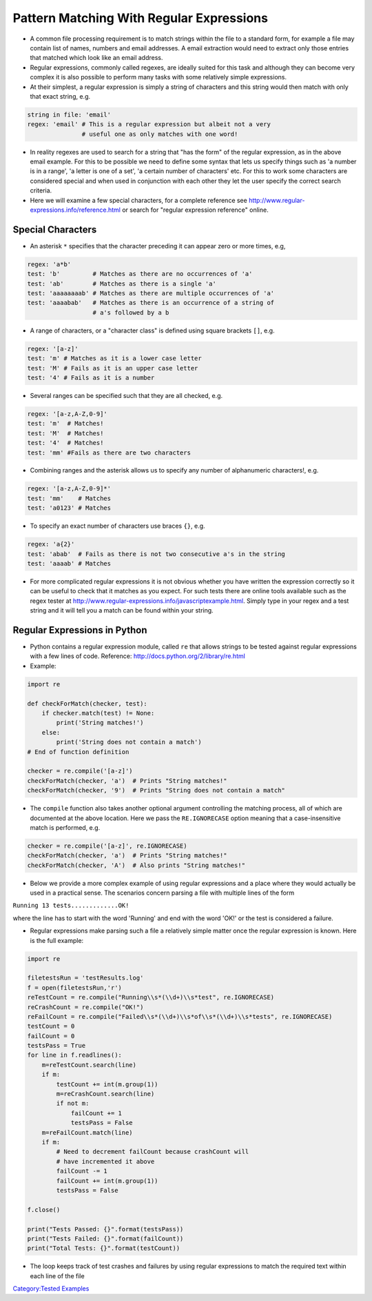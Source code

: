 .. _pattern_matching_with_regular_expressions:

=========================================
Pattern Matching With Regular Expressions 
=========================================

-  A common file processing requirement is to match strings within the
   file to a standard form, for example a file may contain list of
   names, numbers and email addresses. A email extraction would need to
   extract only those entries that matched which look like an email
   address.

-  Regular expressions, commonly called regexes, are ideally suited for
   this task and although they can become very complex it is also
   possible to perform many tasks with some relatively simple
   expressions.

-  At their simplest, a regular expression is simply a string of
   characters and this string would then match with only that exact
   string, e.g.

.. code:: python

   string in file: 'email'
   regex: 'email' # This is a regular expression but albeit not a very
                  # useful one as only matches with one word!

-  In reality regexes are used to search for a string that "has the
   form" of the regular expression, as in the above email example. For
   this to be possible we need to define some syntax that lets us
   specify things such as 'a number is in a range', 'a letter is one of
   a set', 'a certain number of characters' etc. For this to work some
   characters are considered special and when used in conjunction with
   each other they let the user specify the correct search criteria.

-  Here we will examine a few special characters, for a complete
   reference see http://www.regular-expressions.info/reference.html or
   search for "regular expression reference" online.

Special Characters
==================

-  An asterisk ``*`` specifies that the character preceding it can
   appear zero or more times, e.g,

.. code:: python

   regex: 'a*b'
   test: 'b'         # Matches as there are no occurrences of 'a'
   test: 'ab'        # Matches as there is a single 'a'
   test: 'aaaaaaaab' # Matches as there are multiple occurrences of 'a'
   test: 'aaaabab'   # Matches as there is an occurrence of a string of
                     # a's followed by a b

-  A range of characters, or a "character class" is defined using square
   brackets ``[]``, e.g.

.. code:: python

   regex: '[a-z]'
   test: 'm' # Matches as it is a lower case letter
   test: 'M' # Fails as it is an upper case letter
   test: '4' # Fails as it is a number

-  Several ranges can be specified such that they are all checked, e.g.

.. code:: python

   regex: '[a-z,A-Z,0-9]'
   test: 'm'  # Matches!
   test: 'M'  # Matches!
   test: '4'  # Matches!
   test: 'mm' #Fails as there are two characters

-  Combining ranges and the asterisk allows us to specify any number of
   alphanumeric characters!, e.g.

.. code:: python

   regex: '[a-z,A-Z,0-9]*'
   test: 'mm'    # Matches
   test: 'a0123' # Matches

-  To specify an exact number of characters use braces ``{}``, e.g.

.. code:: python

   regex: 'a{2}'
   test: 'abab'  # Fails as there is not two consecutive a's in the string
   test: 'aaaab' # Matches

-  For more complicated regular expressions it is not obvious whether
   you have written the expression correctly so it can be useful to
   check that it matches as you expect. For such tests there are online
   tools available such as the regex tester at
   http://www.regular-expressions.info/javascriptexample.html. Simply
   type in your regex and a test string and it will tell you a match can
   be found within your string.

Regular Expressions in Python
=============================

-  Python contains a regular expression module, called ``re`` that
   allows strings to be tested against regular expressions with a few
   lines of code. Reference: http://docs.python.org/2/library/re.html

-  Example:

.. code:: python

   import re

   def checkForMatch(checker, test):
       if checker.match(test) != None:
           print('String matches!')
       else:
           print('String does not contain a match')
   # End of function definition

   checker = re.compile('[a-z]')
   checkForMatch(checker, 'a')  # Prints "String matches!"
   checkForMatch(checker, '9')  # Prints "String does not contain a match"

-  The ``compile`` function also takes another optional argument
   controlling the matching process, all of which are documented at the
   above location. Here we pass the ``RE.IGNORECASE`` option meaning
   that a case-insensitive match is performed, e.g.

.. code:: python

   checker = re.compile('[a-z]', re.IGNORECASE)
   checkForMatch(checker, 'a')  # Prints "String matches!"
   checkForMatch(checker, 'A')  # Also prints "String matches!"

-  Below we provide a more complex example of using regular expressions
   and a place where they would actually be used in a practical sense.
   The scenarios concern parsing a file with multiple lines of the form

``Running 13 tests.............OK!``

where the line has to start with the word 'Running' and end with the
word 'OK!' or the test is considered a failure.

-  Regular expressions make parsing such a file a relatively simple
   matter once the regular expression is known. Here is the full
   example:

.. code:: python

   import re

   filetestsRun = 'testResults.log'
   f = open(filetestsRun,'r')
   reTestCount = re.compile("Running\\s*(\\d+)\\s*test", re.IGNORECASE)
   reCrashCount = re.compile("OK!")
   reFailCount = re.compile("Failed\\s*(\\d+)\\s*of\\s*(\\d+)\\s*tests", re.IGNORECASE)
   testCount = 0
   failCount = 0
   testsPass = True
   for line in f.readlines():
       m=reTestCount.search(line)
       if m:
           testCount += int(m.group(1))
           m=reCrashCount.search(line)
           if not m:
               failCount += 1
               testsPass = False
       m=reFailCount.match(line)
       if m:
           # Need to decrement failCount because crashCount will
           # have incremented it above
           failCount -= 1
           failCount += int(m.group(1))
           testsPass = False
      
   f.close()

   print("Tests Passed: {}".format(testsPass))
   print("Tests Failed: {}".format(failCount))
   print("Total Tests: {}".format(testCount))

-  The loop keeps track of test crashes and failures by using regular
   expressions to match the required text within each line of the file

.. raw:: mediawiki

   {{SlideNavigationLinks|Pattern_Matching_With_Regular_Expressions|Introduction_To_Python|Putting_It_all_Together}}

`Category:Tested Examples <Category:Tested_Examples>`__
